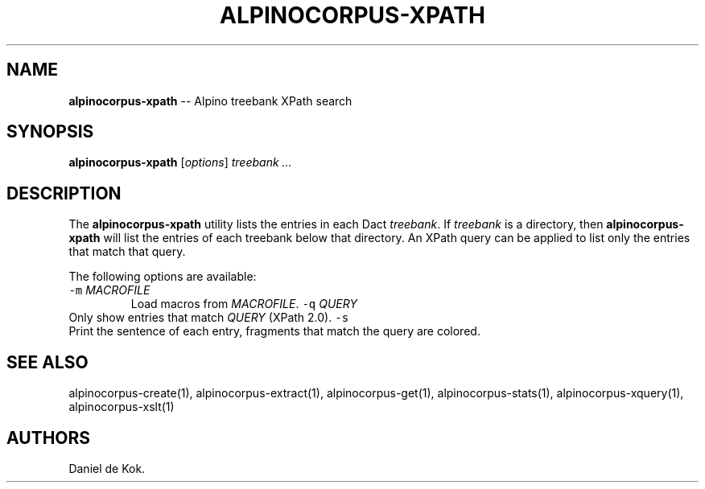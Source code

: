 .\" Automatically generated by Pandoc 1.17.2
.\"
.TH "ALPINOCORPUS\-XPATH" "1" "Nov 19, 2012" "" ""
.hy
.SH NAME
.PP
\f[B]alpinocorpus\-xpath\f[] \-\- Alpino treebank XPath search
.SH SYNOPSIS
.PP
\f[B]alpinocorpus\-xpath\f[] [\f[I]options\f[]] \f[I]treebank ...\f[]
.SH DESCRIPTION
.PP
The \f[B]alpinocorpus\-xpath\f[] utility lists the entries in each Dact
\f[I]treebank\f[].
If \f[I]treebank\f[] is a directory, then \f[B]alpinocorpus\-xpath\f[]
will list the entries of each treebank below that directory.
An XPath query can be applied to list only the entries that match that
query.
.PP
The following options are available:
.TP
.B \f[C]\-m\f[] \f[I]MACROFILE\f[]
Load macros from \f[I]MACROFILE\f[].
\f[C]\-q\f[] \f[I]QUERY\f[]
.RS
.RE
Only show entries that match \f[I]QUERY\f[] (XPath 2.0).
\f[C]\-s\f[]
.RS
.RE
Print the sentence of each entry, fragments that match the query are
colored.
.RS
.RE
.SH SEE ALSO
.PP
alpinocorpus\-create(1), alpinocorpus\-extract(1), alpinocorpus\-get(1),
alpinocorpus\-stats(1), alpinocorpus\-xquery(1), alpinocorpus\-xslt(1)
.SH AUTHORS
Daniel de Kok.
